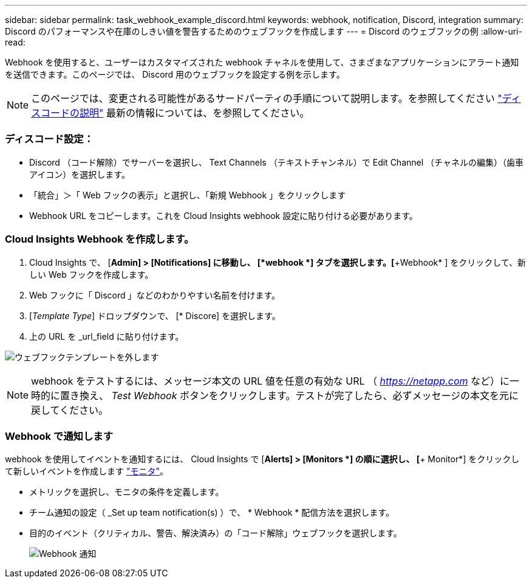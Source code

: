 ---
sidebar: sidebar 
permalink: task_webhook_example_discord.html 
keywords: webhook, notification, Discord, integration 
summary: Discord のパフォーマンスや在庫のしきい値を警告するためのウェブフックを作成します 
---
= Discord のウェブフックの例
:allow-uri-read: 


[role="lead"]
Webhook を使用すると、ユーザーはカスタマイズされた webhook チャネルを使用して、さまざまなアプリケーションにアラート通知を送信できます。このページでは、 Discord 用のウェブフックを設定する例を示します。


NOTE: このページでは、変更される可能性があるサードパーティの手順について説明します。を参照してください link:https://support.discord.com/hc/en-us/articles/228383668-Intro-to-Webhooks["ディスコードの説明"] 最新の情報については、を参照してください。



=== ディスコード設定：

* Discord （コード解除）でサーバーを選択し、 Text Channels （テキストチャンネル）で Edit Channel （チャネルの編集）（歯車アイコン）を選択します。
* 「統合」＞「 Web フックの表示」と選択し、「新規 Webhook 」をクリックします
* Webhook URL をコピーします。これを Cloud Insights webhook 設定に貼り付ける必要があります。




=== Cloud Insights Webhook を作成します。

. Cloud Insights で、 [*Admin] > [Notifications] に移動し、 [*webhook *] タブを選択します。[*+Webhook* ] をクリックして、新しい Web フックを作成します。
. Web フックに「 Discord 」などのわかりやすい名前を付けます。
. [_Template Type_] ドロップダウンで、 [* Discore] を選択します。
. 上の URL を _url_field に貼り付けます。


image:Webhooks-Discord_example.png["ウェブフックテンプレートを外します"]


NOTE: webhook をテストするには、メッセージ本文の URL 値を任意の有効な URL （ _https://netapp.com_ など）に一時的に置き換え、 _Test Webhook_ ボタンをクリックします。テストが完了したら、必ずメッセージの本文を元に戻してください。



=== Webhook で通知します

webhook を使用してイベントを通知するには、 Cloud Insights で [*Alerts] > [Monitors *] の順に選択し、 [*+ Monitor*] をクリックして新しいイベントを作成します link:task_create_monitor.html["モニタ"]。

* メトリックを選択し、モニタの条件を定義します。
* チーム通知の設定（ _Set up team notification(s) ）で、 * Webhook * 配信方法を選択します。
* 目的のイベント（クリティカル、警告、解決済み）の「コード解除」ウェブフックを選択します。
+
image:Webhooks_Discord_Notifications.png["Webhook 通知"]


